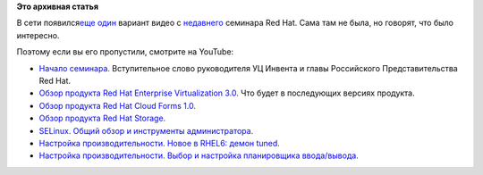 .. title: Официальное видео с прошедшего семинара Red Hat
.. slug: Официальное-видео-с-прошедшего-семинара-red-hat
.. date: 2012-10-19 10:43:48
.. tags:
.. category:
.. link:
.. description:
.. type: text
.. author: mama-sun

**Это архивная статья**


В сети появился\ `еще
один </content/%D0%92%D0%B8%D0%B4%D0%B5%D0%BE-%D1%81-%D0%BF%D1%80%D0%BE%D1%88%D0%B5%D0%B4%D1%88%D0%B5%D0%B3%D0%BE-%D1%81%D0%B5%D0%BC%D0%B8%D0%BD%D0%B0%D1%80%D0%B0-red-hat>`__
вариант видео с
`недавнего </content/c%D0%B5%D1%80%D0%B8%D1%8F-%D0%B1%D0%B5%D1%81%D0%BF%D0%BB%D0%B0%D1%82%D0%BD%D1%8B%D1%85-%D1%81%D0%B5%D0%BC%D0%B8%D0%BD%D0%B0%D1%80%D0%BE%D0%B2-%C2%ABred-hat-%D0%BF%D1%80%D0%BE%D0%B4%D1%83%D0%BA%D1%82%D1%8B-%D0%B8-%D1%82%D0%B5%D1%85%D0%BD%D0%BE%D0%BB%D0%BE%D0%B3%D0%B8%D0%B8%C2%BB-%D0%B2-%D0%9C%D0%BE%D1%81%D0%BA%D0%B2%D0%B5>`__
семинара Red Hat. Сама там не была, но говорят, что было интересно.

Поэтому если вы его пропустили, смотрите на YouTube:

-  `Начало семинара. <https://youtu.be/AccMiT6lmC4>`__ Вступительное
   слово руководителя УЦ Инвента и главы Российского Представительства
   Red Hat.

-  `Обзор продукта Red Hat Enterprise Virtualization
   3.0. <https://youtu.be/YlNAzCrYxvI>`__ Что будет в последующих версиях
   продукта.

-  `Обзор продукта Red Hat Cloud Forms
   1.0. <https://youtu.be/skiZLedhhx0>`__
-  `Обзор продукта Red Hat Storage. <https://youtu.be/qYvaPsu0vLY>`__
-  `SELinux. Общий обзор и инструменты
   администратора. <https://youtu.be/JZH42p6d8_A>`__
-  `Настройка производительности. Новое в RHEL6: демон
   tuned. <https://youtu.be/cWYBjq6L_vo>`__
-  `Настройка производительности. Выбор и настройка планировщика
   ввода/вывода. <https://youtu.be/OmQ96Z58lQI>`__

